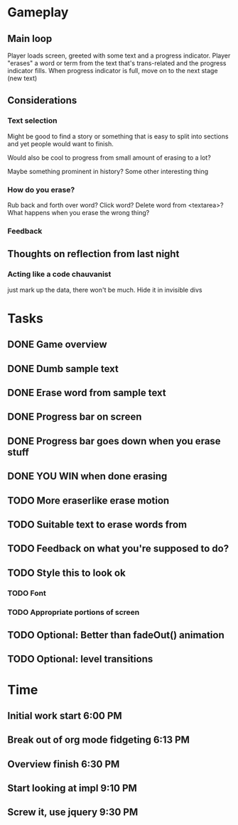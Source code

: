 * Gameplay
** Main loop
Player loads screen, greeted with some text and a progress indicator.
Player "erases" a word or term from the text that's trans-related and
the progress indicator fills. 
When progress indicator is full, move on to the next stage (new text)   
** Considerations
*** Text selection
Might be good to find a story or something that is easy to split into
sections and yet people would want to finish.

Would also be cool to progress from small amount of erasing to a lot?

Maybe something prominent in history? Some other interesting thing
*** How do you erase?
Rub back and forth over word?
Click word?
Delete word from <textarea>?
What happens when you erase the wrong thing?
*** Feedback
** Thoughts on reflection from last night
*** Acting like a code chauvanist
    just mark up the data, there won't be much. Hide it in invisible divs
*** 
* Tasks
** DONE Game overview
** DONE Dumb sample text
** DONE Erase word from sample text
** DONE Progress bar on screen
** DONE Progress bar goes down when you erase stuff
** DONE YOU WIN when done erasing
** TODO More eraserlike erase motion
** TODO Suitable text to erase words from
** TODO Feedback on what you're supposed to do?
** TODO Style this to look ok
*** TODO Font
*** TODO Appropriate portions of screen
** TODO Optional: Better than fadeOut() animation
** TODO Optional: level transitions
* Time
** Initial work start 6:00 PM
** Break out of org mode fidgeting 6:13 PM
** Overview finish 6:30 PM
** Start looking at impl 9:10 PM
** Screw it, use jquery 9:30 PM
** 
